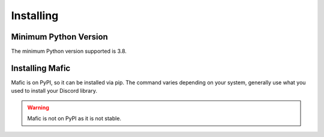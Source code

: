 Installing
==========

Minimum Python Version
----------------------

The minimum Python version supported is 3.8.

Installing Mafic
----------------

Mafic is on PyPI, so it can be installed via pip.
The command varies depending on your system,
generally use what you used to install your Discord library.

.. warning::

   Mafic is not on PyPI as it is not stable.

.. tab:: Windows

   .. code-block:: powershell

      > py -m pip install git+https://github.com/ooliver1/mafic

.. tab:: MacOS / Linux

   .. code-block:: sh

      $ python3 -m pip install git+https://github.com/ooliver1/mafic
